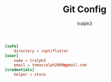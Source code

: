 #+TITLE: Git Config
#+AUTHOR: tralph3
#+PROPERTY: header-args :noweb yes :tangle ~/.config/git/config :mkdirp yes

#+begin_src conf
  [safe]
      directory = /opt/flutter
  [user]
      name = tralph3
      email = tomasralph2000@gmail.com
  [credentials]
      helper = store
#+end_src
